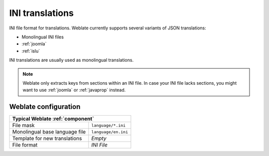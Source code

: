 .. _ini:

INI translations
----------------

.. index::
    pair: INI translations; file format

.. versionadded:: 4.1

INI file format for translations.
Weblate currently supports several variants of JSON translations:

* Monolingual INI files
* :ref:`joomla`
* :ref:`islu`

INI translations are usually used as monolingual translations.

.. note::

   Weblate only extracts keys from sections within an INI file. In case your INI
   file lacks sections, you might want to use :ref:`joomla` or :ref:`javaprop`
   instead.

.. seealso::

    :doc:`tt:formats/ini`,
    :ref:`javaprop`,
    :ref:`joomla`,
    :ref:`islu`

Weblate configuration
+++++++++++++++++++++

+-------------------------------------------------------------------+
| Typical Weblate :ref:`component`                                  |
+================================+==================================+
| File mask                      | ``language/*.ini``               |
+--------------------------------+----------------------------------+
| Monolingual base language file | ``language/en.ini``              |
+--------------------------------+----------------------------------+
| Template for new translations  | `Empty`                          |
+--------------------------------+----------------------------------+
| File format                    | `INI File`                       |
+--------------------------------+----------------------------------+
